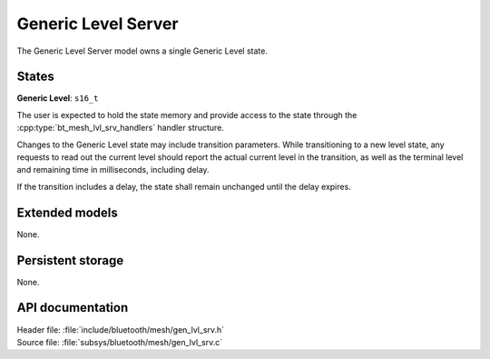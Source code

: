 .. _bt_mesh_lvl_srv_readme:

Generic Level Server
####################

The Generic Level Server model owns a single Generic Level state.

States
=======

**Generic Level**: ``s16_t``

The user is expected to hold the state memory and provide access to the state through the :cpp:type:`bt_mesh_lvl_srv_handlers` handler structure.

Changes to the Generic Level state may include transition parameters.
While transitioning to a new level state, any requests to read out the current level should report the actual current level in the transition, as well as the terminal level and remaining time in milliseconds, including delay.

If the transition includes a delay, the state shall remain unchanged until the delay expires.

Extended models
================

None.

Persistent storage
===================

None.

API documentation
==================

| Header file: :file:`include/bluetooth/mesh/gen_lvl_srv.h`
| Source file: :file:`subsys/bluetooth/mesh/gen_lvl_srv.c`

.. doxygengroup:: bt_mesh_lvl_srv
   :project: nrf
   :members:
